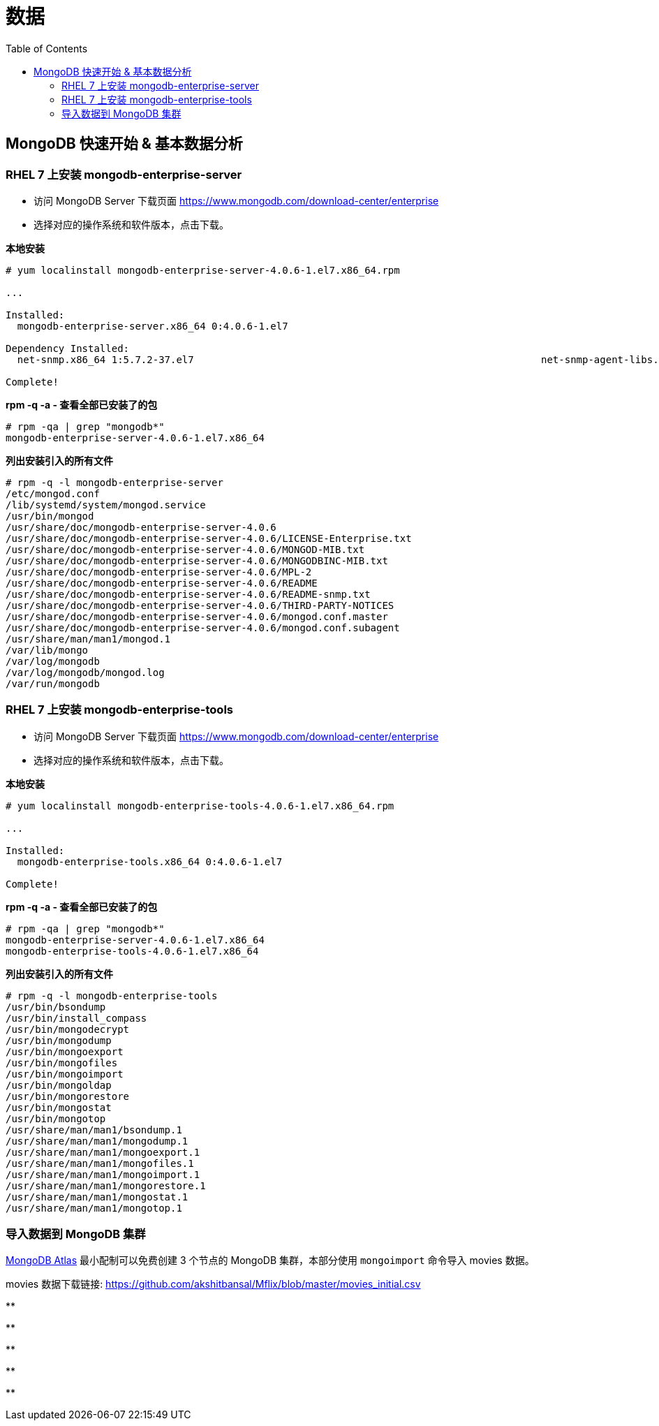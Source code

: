 = 数据
:toc: manual

== MongoDB 快速开始 & 基本数据分析

=== RHEL 7 上安装 mongodb-enterprise-server

* 访问 MongoDB Server 下载页面 https://www.mongodb.com/download-center/enterprise
* 选择对应的操作系统和软件版本，点击下载。

[source, text]
.*本地安装*
----
# yum localinstall mongodb-enterprise-server-4.0.6-1.el7.x86_64.rpm

...

Installed:
  mongodb-enterprise-server.x86_64 0:4.0.6-1.el7                                                                                                                                              

Dependency Installed:
  net-snmp.x86_64 1:5.7.2-37.el7                                                           net-snmp-agent-libs.x86_64 1:5.7.2-37.el7                                                          

Complete!
----

[source, text]
.*rpm -q -a - 查看全部已安装了的包*
----
# rpm -qa | grep "mongodb*"
mongodb-enterprise-server-4.0.6-1.el7.x86_64
----

[source, text]
.*列出安装引入的所有文件*
----
# rpm -q -l mongodb-enterprise-server
/etc/mongod.conf
/lib/systemd/system/mongod.service
/usr/bin/mongod
/usr/share/doc/mongodb-enterprise-server-4.0.6
/usr/share/doc/mongodb-enterprise-server-4.0.6/LICENSE-Enterprise.txt
/usr/share/doc/mongodb-enterprise-server-4.0.6/MONGOD-MIB.txt
/usr/share/doc/mongodb-enterprise-server-4.0.6/MONGODBINC-MIB.txt
/usr/share/doc/mongodb-enterprise-server-4.0.6/MPL-2
/usr/share/doc/mongodb-enterprise-server-4.0.6/README
/usr/share/doc/mongodb-enterprise-server-4.0.6/README-snmp.txt
/usr/share/doc/mongodb-enterprise-server-4.0.6/THIRD-PARTY-NOTICES
/usr/share/doc/mongodb-enterprise-server-4.0.6/mongod.conf.master
/usr/share/doc/mongodb-enterprise-server-4.0.6/mongod.conf.subagent
/usr/share/man/man1/mongod.1
/var/lib/mongo
/var/log/mongodb
/var/log/mongodb/mongod.log
/var/run/mongodb
----

=== RHEL 7 上安装 mongodb-enterprise-tools

* 访问 MongoDB Server 下载页面 https://www.mongodb.com/download-center/enterprise
* 选择对应的操作系统和软件版本，点击下载。

[source, text]
.*本地安装*
----
# yum localinstall mongodb-enterprise-tools-4.0.6-1.el7.x86_64.rpm

...

Installed:
  mongodb-enterprise-tools.x86_64 0:4.0.6-1.el7                                                                                                                                               

Complete!
----

[source, text]
.*rpm -q -a - 查看全部已安装了的包*
----
# rpm -qa | grep "mongodb*"
mongodb-enterprise-server-4.0.6-1.el7.x86_64
mongodb-enterprise-tools-4.0.6-1.el7.x86_64
----

[source, text]
.*列出安装引入的所有文件*
----
# rpm -q -l mongodb-enterprise-tools
/usr/bin/bsondump
/usr/bin/install_compass
/usr/bin/mongodecrypt
/usr/bin/mongodump
/usr/bin/mongoexport
/usr/bin/mongofiles
/usr/bin/mongoimport
/usr/bin/mongoldap
/usr/bin/mongorestore
/usr/bin/mongostat
/usr/bin/mongotop
/usr/share/man/man1/bsondump.1
/usr/share/man/man1/mongodump.1
/usr/share/man/man1/mongoexport.1
/usr/share/man/man1/mongofiles.1
/usr/share/man/man1/mongoimport.1
/usr/share/man/man1/mongorestore.1
/usr/share/man/man1/mongostat.1
/usr/share/man/man1/mongotop.1
----

=== 导入数据到 MongoDB 集群

link:https://cloud.mongodb.com[MongoDB Atlas] 最小配制可以免费创建 3 个节点的 MongoDB 集群，本部分使用 `mongoimport` 命令导入 movies 数据。

movies 数据下载链接: https://github.com/akshitbansal/Mflix/blob/master/movies_initial.csv

[source, text]
.**
----

----

[source, text]
.**
----

----

[source, text]
.**
----

----

[source, text]
.**
----

----

[source, text]
.**
----

----

